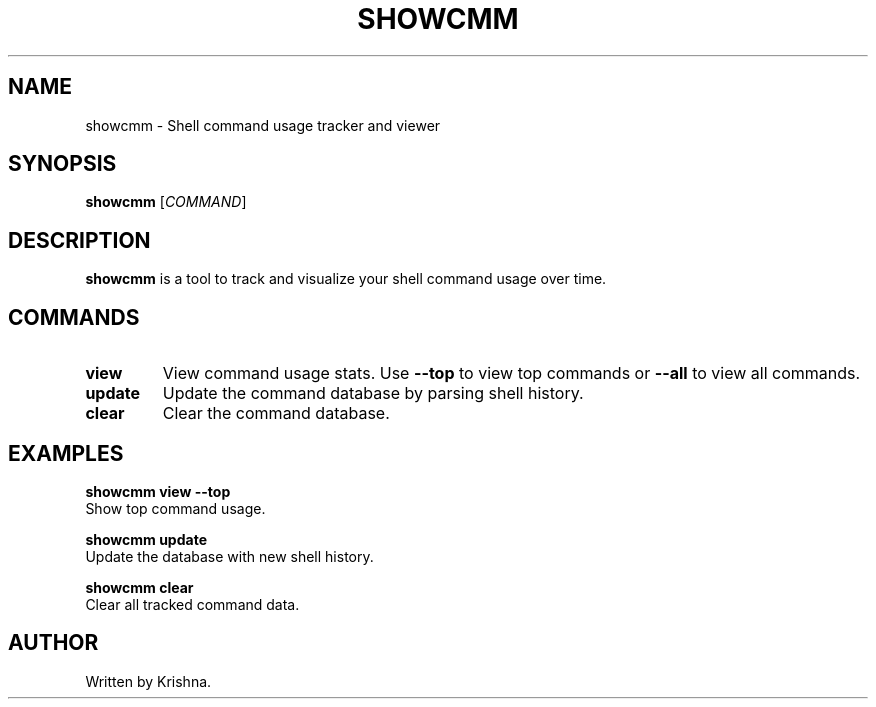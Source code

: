 .TH SHOWCMM 1 "April 2025" "Command Tracker" "User Commands"
.SH NAME
showcmm \- Shell command usage tracker and viewer
.SH SYNOPSIS
.B showcmm
[\fICOMMAND\fR]
.SH DESCRIPTION
.B showcmm
is a tool to track and visualize your shell command usage over time.

.SH COMMANDS
.TP
.B view
View command usage stats. Use
.B --top
to view top commands or
.B --all
to view all commands.

.TP
.B update
Update the command database by parsing shell history.

.TP
.B clear
Clear the command database.

.SH EXAMPLES
.B showcmm view --top
.br
Show top command usage.

.B showcmm update
.br
Update the database with new shell history.

.B showcmm clear
.br
Clear all tracked command data.

.SH AUTHOR
Written by Krishna.

